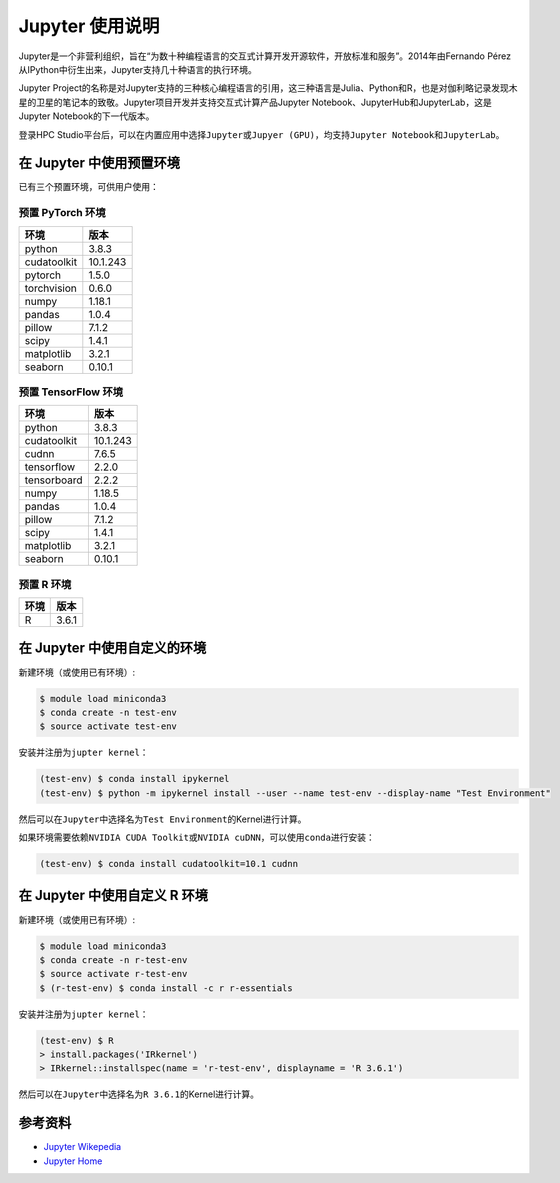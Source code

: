 Jupyter 使用说明
================

Jupyter是一个非营利组织，旨在“为数十种编程语言的交互式计算开发开源软件，开放标准和服务”。2014年由Fernando
Pérez从IPython中衍生出来，Jupyter支持几十种语言的执行环境。

Jupyter
Project的名称是对Jupyter支持的三种核心编程语言的引用，这三种语言是Julia、Python和R，也是对伽利略记录发现木星的卫星的笔记本的致敬。Jupyter项目开发并支持交互式计算产品Jupyter
Notebook、JupyterHub和JupyterLab，这是Jupyter Notebook的下一代版本。

登录HPC
Studio平台后，可以在内置应用中选择\ ``Jupyter``\ 或\ ``Jupyer (GPU)``\ ，均支持\ ``Jupyter Notebook``\ 和\ ``JupyterLab``\ 。

在 Jupyter 中使用预置环境
-------------------------

已有三个预置环境，可供用户使用：

预置 PyTorch 环境
~~~~~~~~~~~~~~~~~

=========== ========
环境        版本
=========== ========
python      3.8.3
cudatoolkit 10.1.243
pytorch     1.5.0
torchvision 0.6.0
numpy       1.18.1
pandas      1.0.4
pillow      7.1.2
scipy       1.4.1
matplotlib  3.2.1
seaborn     0.10.1
=========== ========

预置 TensorFlow 环境
~~~~~~~~~~~~~~~~~~~~

=========== ========
环境        版本
=========== ========
python      3.8.3
cudatoolkit 10.1.243
cudnn       7.6.5
tensorflow  2.2.0
tensorboard 2.2.2
numpy       1.18.5
pandas      1.0.4
pillow      7.1.2
scipy       1.4.1
matplotlib  3.2.1
seaborn     0.10.1
=========== ========

预置 R 环境
~~~~~~~~~~~

==== =====
环境 版本
==== =====
R    3.6.1
==== =====

在 Jupyter 中使用自定义的环境
-----------------------------

新建环境（或使用已有环境）:

.. code:: shell

   $ module load miniconda3
   $ conda create -n test-env
   $ source activate test-env

安装并注册为\ ``jupter kernel``\ ：

.. code:: shell

   (test-env) $ conda install ipykernel
   (test-env) $ python -m ipykernel install --user --name test-env --display-name "Test Environment"

然后可以在\ ``Jupyter``\ 中选择名为\ ``Test Environment``\ 的Kernel进行计算。

如果环境需要依赖\ ``NVIDIA CUDA Toolkit``\ 或\ ``NVIDIA cuDNN``\ ，可以使用\ ``conda``\ 进行安装：

.. code:: shell

   (test-env) $ conda install cudatoolkit=10.1 cudnn

在 Jupyter 中使用自定义 R 环境
------------------------------

新建环境（或使用已有环境）:

.. code:: shell

   $ module load miniconda3
   $ conda create -n r-test-env
   $ source activate r-test-env
   $ (r-test-env) $ conda install -c r r-essentials

安装并注册为\ ``jupter kernel``\ ：

.. code:: shell

   (test-env) $ R
   > install.packages('IRkernel')
   > IRkernel::installspec(name = 'r-test-env', displayname = 'R 3.6.1')

然后可以在\ ``Jupyter``\ 中选择名为\ ``R 3.6.1``\ 的Kernel进行计算。

参考资料
--------

-  `Jupyter Wikepedia <https://zh.wikipedia.org/wiki/Jupyter>`__
-  `Jupyter Home <https://jupyter.org/>`__
